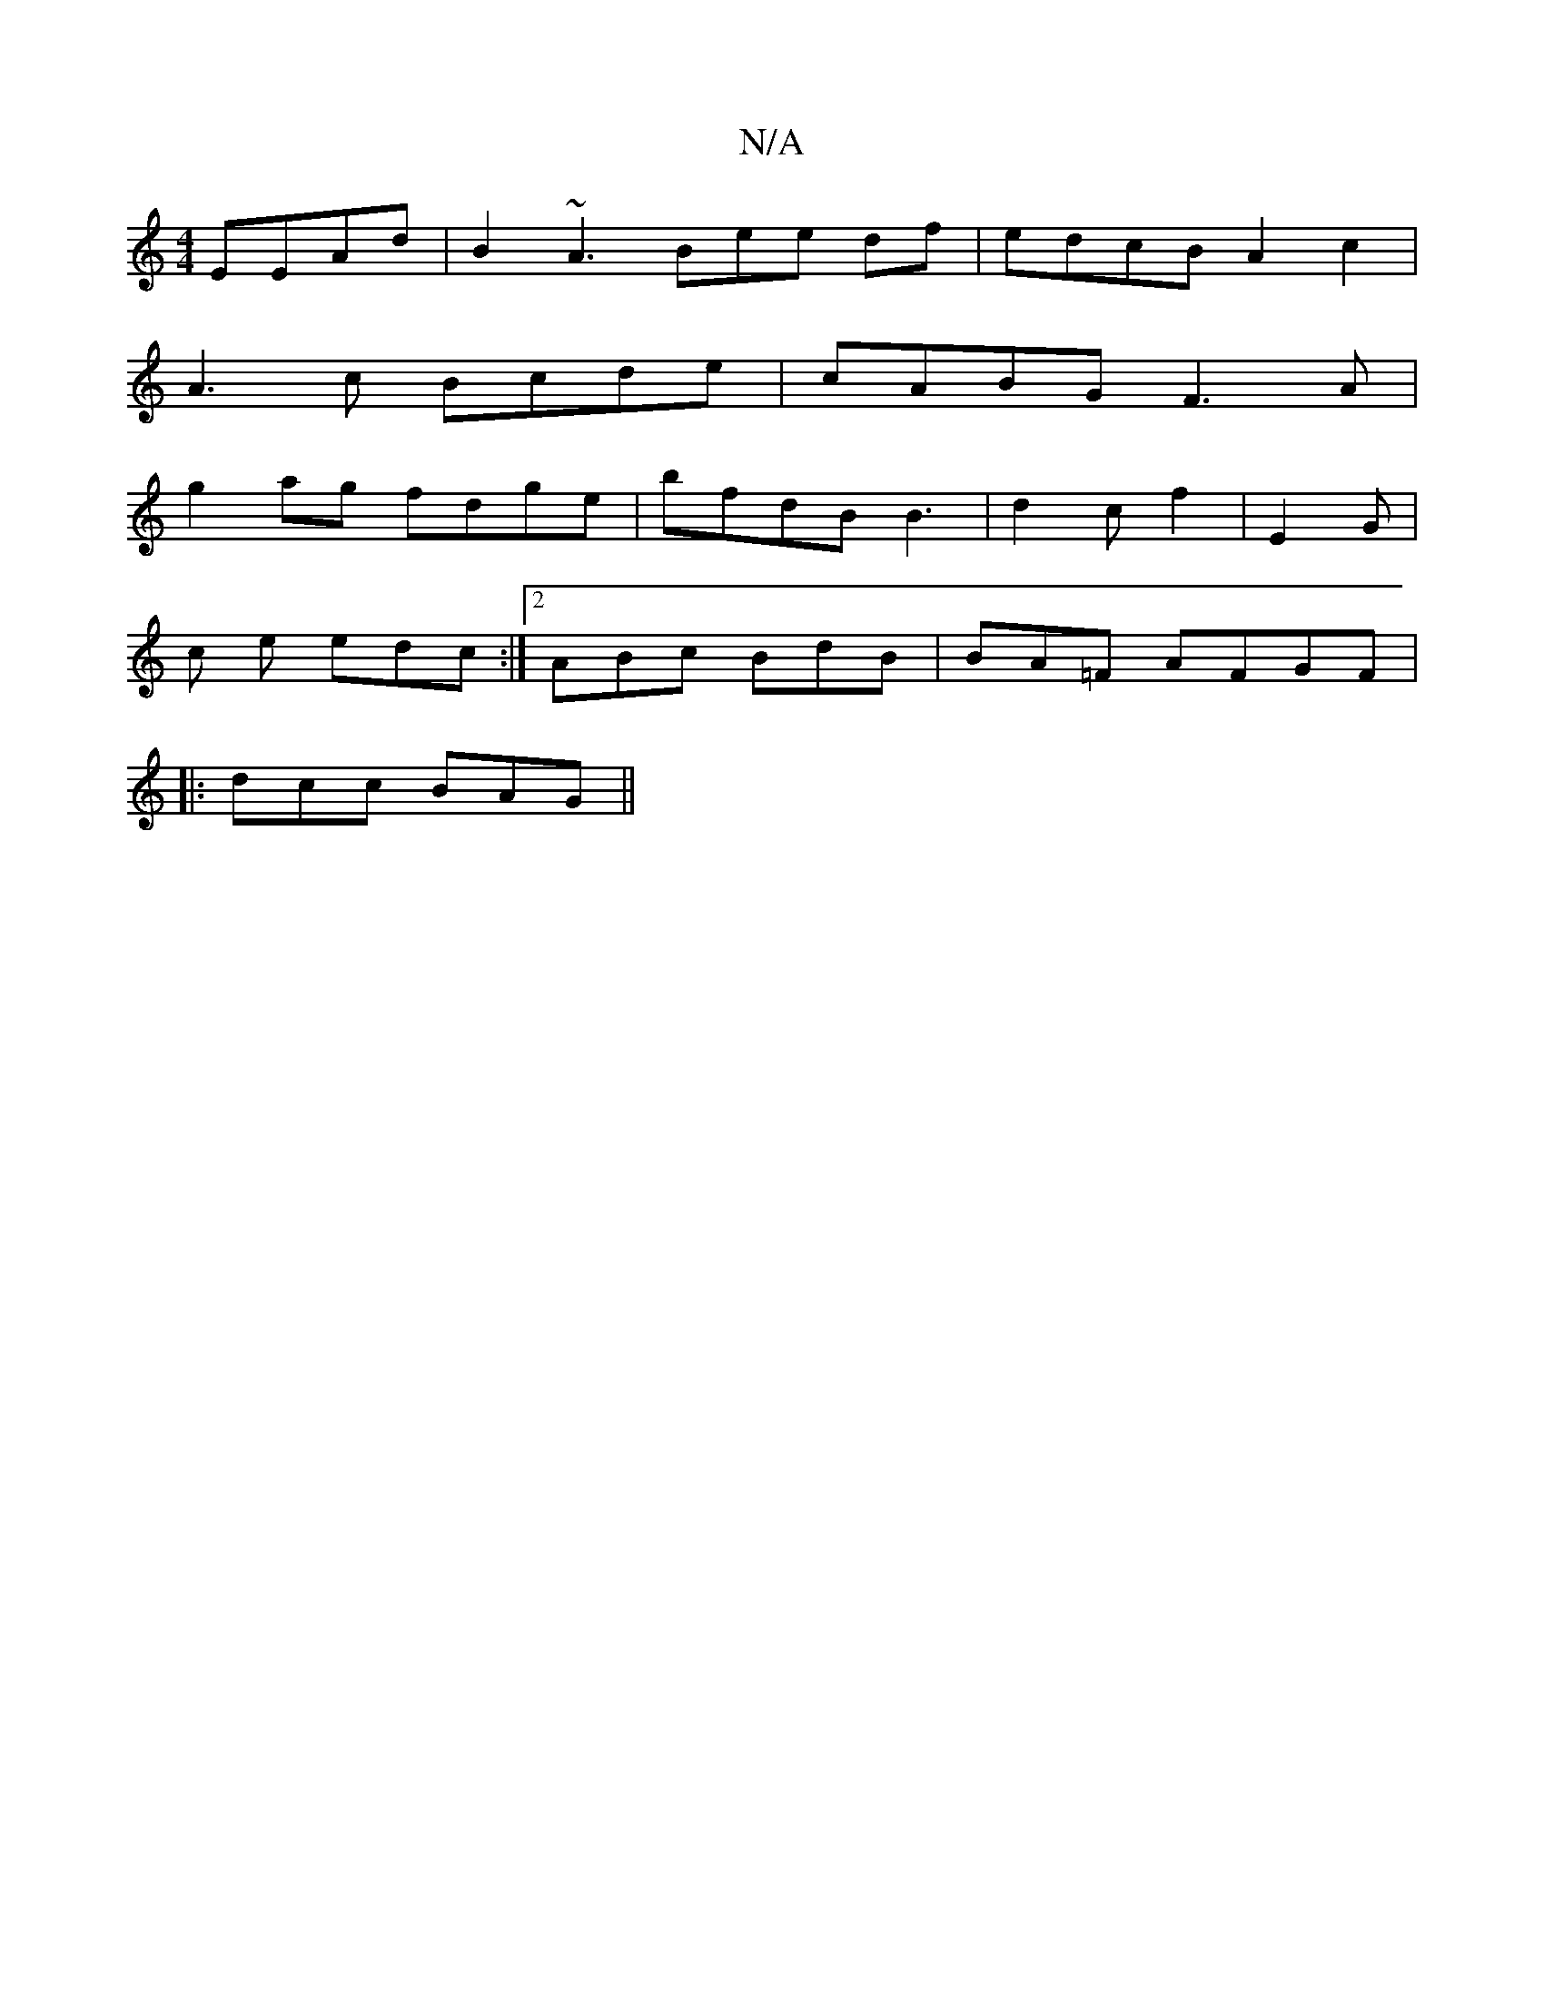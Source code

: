 X:1
T:N/A
M:4/4
R:N/A
K:Cmajor
EEAd|B2 ~A3Bee df|edcB A2c2|
A3c Bcde|cABG F3A|
g2 ag fdge|bfdB B3|d2c f2 | E2 G |
c
e edc :|2 ABc BdB |BA=F AFGF |
|:dcc BAG||

M:2/8
|:9/B/BG gfe|gbe f=gf|
c2 A2 FA cA|(3cBG (3ABc {cB/G/B/c/d>G | G2